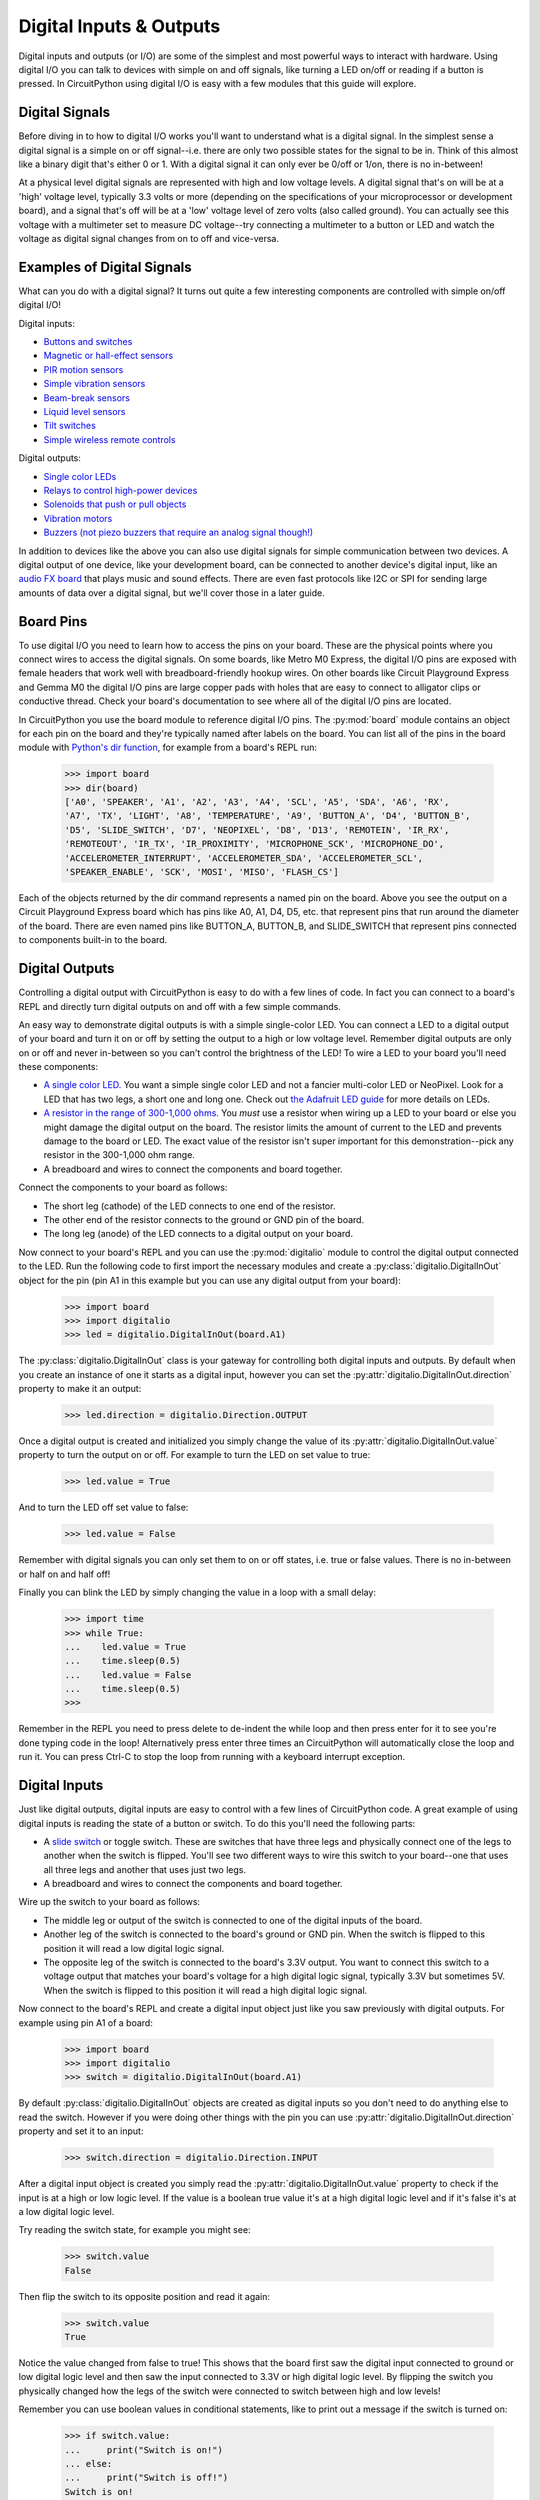 Digital Inputs & Outputs
========================

Digital inputs and outputs (or I/O) are some of the simplest and most powerful
ways to interact with hardware.  Using digital I/O you can talk to devices with
simple on and off signals, like turning a LED on/off or reading if a button is
pressed.  In CircuitPython using digital I/O is easy with a few modules that
this guide will explore.

Digital Signals
---------------

Before diving in to how to digital I/O works you'll want to understand what is a
digital signal.  In the simplest sense a digital signal is a simple on or off
signal--i.e. there are only two possible states for the signal to be in.  Think
of this almost like a binary digit that's either 0 or 1.  With a digital signal
it can only ever be 0/off or 1/on, there is no in-between!

At a physical level digital signals are represented with high and low voltage
levels.  A digital signal that's on will be at a 'high' voltage level, typically
3.3 volts or more (depending on the specifications of your microprocessor or
development board), and a signal that's off will be at a 'low' voltage level of
zero volts (also called ground).  You can actually see this voltage with a
multimeter set to measure DC voltage--try connecting a multimeter to a button or
LED and watch the voltage as digital signal changes from on to off and
vice-versa.

Examples of Digital Signals
---------------------------

What can you do with a digital signal?  It turns out quite a few interesting
components are controlled with simple on/off digital I/O!

Digital inputs:

- `Buttons and switches <https://www.adafruit.com/category/155>`_
- `Magnetic or hall-effect sensors <https://www.adafruit.com/product/158>`_
- `PIR motion sensors <https://www.adafruit.com/product/189>`_
- `Simple vibration sensors <https://www.adafruit.com/product/1766>`_
- `Beam-break sensors <https://www.adafruit.com/product/2167>`_
- `Liquid level sensors <https://www.adafruit.com/product/3397>`_
- `Tilt switches <https://www.adafruit.com/product/173>`_
- `Simple wireless remote controls <https://www.adafruit.com/product/1096>`_

Digital outputs:

- `Single color LEDs <https://www.adafruit.com/category/90>`_
- `Relays to control high-power devices <https://www.adafruit.com/product/2935>`_
- `Solenoids that push or pull objects <https://www.adafruit.com/product/2776>`_
- `Vibration motors <https://www.adafruit.com/product/1201>`_
- `Buzzers (not piezo buzzers that require an analog signal though!) <https://www.adafruit.com/product/1536>`_

In addition to devices like the above you can also use digital signals for
simple communication between two devices.  A digital output of one device, like
your development board, can be connected to another device's digital input, like
an `audio FX board <https://www.adafruit.com/product/2217>`_ that plays music
and sound effects.  There are even fast protocols like I2C or SPI for sending
large amounts of data over a digital signal, but we'll cover those in a later
guide.

Board Pins
----------

To use digital I/O you need to learn how to access the pins on your board. These
are the physical points where you connect wires to access the digital signals.
On some boards, like Metro M0 Express, the digital I/O pins are exposed with
female headers that work well with breadboard-friendly hookup wires.  On other
boards like Circuit Playground Express and Gemma M0 the digital I/O pins are
large copper pads with holes that are easy to connect to alligator clips or
conductive thread.  Check your board's documentation to see where all of the
digital I/O pins are located.

In CircuitPython you use the board module to reference digital I/O pins.  The
:py:mod:`board` module contains an object for each pin on the board and they're
typically named after labels on the board.  You can list all of the pins in the
board module with `Python's dir function
<https://docs.python.org/3.4/library/functions.html#dir>`_, for example from a
board's REPL run:

  >>> import board
  >>> dir(board)
  ['A0', 'SPEAKER', 'A1', 'A2', 'A3', 'A4', 'SCL', 'A5', 'SDA', 'A6', 'RX',
  'A7', 'TX', 'LIGHT', 'A8', 'TEMPERATURE', 'A9', 'BUTTON_A', 'D4', 'BUTTON_B',
  'D5', 'SLIDE_SWITCH', 'D7', 'NEOPIXEL', 'D8', 'D13', 'REMOTEIN', 'IR_RX',
  'REMOTEOUT', 'IR_TX', 'IR_PROXIMITY', 'MICROPHONE_SCK', 'MICROPHONE_DO',
  'ACCELEROMETER_INTERRUPT', 'ACCELEROMETER_SDA', 'ACCELEROMETER_SCL',
  'SPEAKER_ENABLE', 'SCK', 'MOSI', 'MISO', 'FLASH_CS']

Each of the objects returned by the dir command represents a named pin on the
board.  Above you see the output on a Circuit Playground Express board which has
pins like A0, A1, D4, D5, etc. that represent pins that run around the diameter
of the board.  There are even named pins like BUTTON_A, BUTTON_B, and
SLIDE_SWITCH that represent pins connected to components built-in to the board.

Digital Outputs
---------------

Controlling a digital output with CircuitPython is easy to do with a few lines
of code.  In fact you can connect to a board's REPL and directly turn digital
outputs on and off with a few simple commands.

An easy way to demonstrate digital outputs is with a simple single-color LED.
You can connect a LED to a digital output of your board and turn it on or off by
setting the output to a high or low voltage level.  Remember digital outputs are
only on or off and never in-between so you can't control the brightness of the
LED!  To wire a LED to your board you'll need these components:

- `A single color LED. <https://www.adafruit.com/product/777>`_  You want a simple single color LED and not a fancier multi-color LED or NeoPixel.  Look for a LED that has two legs, a short one and long one.  Check out `the Adafruit LED guide <https://learn.adafruit.com/all-about-leds/overview>`_ for more details on LEDs.
- `A resistor in the range of 300-1,000 ohms. <https://www.adafruit.com/product/2781>`_  You *must* use a resistor when wiring up a LED to your board or else you might damage the digital output on the board.  The resistor limits the amount of current to the LED and prevents damage to the board or LED.  The exact value of the resistor isn't super important for this demonstration--pick any resistor in the 300-1,000 ohm range.
- A breadboard and wires to connect the components and board together.

Connect the components to your board as follows:

.. image:: images/01_digital_io_figure_1.png

- The short leg (cathode) of the LED connects to one end of the resistor.
- The other end of the resistor connects to the ground or GND pin of the board.
- The long leg (anode) of the LED connects to a digital output on your board.

Now connect to your board's REPL and you can use the :py:mod:`digitalio` module
to control the digital output connected to the LED.  Run the following code to
first import the necessary modules and create a
:py:class:`digitalio.DigitalInOut` object for the pin (pin A1 in this example
but you can use any digital output from your board):

  >>> import board
  >>> import digitalio
  >>> led = digitalio.DigitalInOut(board.A1)

The :py:class:`digitalio.DigitalInOut` class is your gateway for controlling
both digital inputs and outputs.  By default when you create an instance of one
it starts as a digital input, however you can set the
:py:attr:`digitalio.DigitalInOut.direction` property to make it an output:

  >>> led.direction = digitalio.Direction.OUTPUT

Once a digital output is created and initialized you simply change the value of
its :py:attr:`digitalio.DigitalInOut.value` property to turn the output on or
off.  For example to turn the LED on set value to true:

  >>> led.value = True

And to turn the LED off set value to false:

  >>> led.value = False

Remember with digital signals you can only set them to on or off states, i.e.
true or false values.  There is no in-between or half on and half off!

Finally you can blink the LED by simply changing the value in a loop with a
small delay:

  >>> import time
  >>> while True:
  ...    led.value = True
  ...    time.sleep(0.5)
  ...    led.value = False
  ...    time.sleep(0.5)
  >>>

Remember in the REPL you need to press delete to de-indent the while loop and
then press enter for it to see you're done typing code in the loop!
Alternatively press enter three times an CircuitPython will automatically close
the loop and run it.  You can press Ctrl-C to stop the loop from running with a
keyboard interrupt exception.

Digital Inputs
--------------

Just like digital outputs, digital inputs are easy to control with a few lines
of CircuitPython code.  A great example of using digital inputs is reading the
state of a button or switch.  To do this you'll need the following parts:

- A `slide switch <https://www.adafruit.com/product/805>`_ or toggle switch. These are switches that have three legs and physically connect one of the legs to another when the switch is flipped.  You'll see two different ways to wire this switch to your board--one that uses all three legs and another that uses just two legs.
- A breadboard and wires to connect the components and board together.

Wire up the switch to your board as follows:

.. image:: images/01_digital_io_figure_2.png

- The middle leg or output of the switch is connected to one of the digital inputs of the board.
- Another leg of the switch is connected to the board's ground or GND pin. When the switch is flipped to this position it will read a low digital logic signal.
- The opposite leg of the switch is connected to the board's 3.3V output.  You want to connect this switch to a voltage output that matches your board's voltage for a high digital logic signal, typically 3.3V but sometimes 5V.  When the switch is flipped to this position it will read a high digital logic signal.

Now connect to the board's REPL and create a digital input object just like you
saw previously with digital outputs.  For example using pin A1 of a board:

  >>> import board
  >>> import digitalio
  >>> switch = digitalio.DigitalInOut(board.A1)

By default :py:class:`digitalio.DigitalInOut` objects are created as digital
inputs so you don't need to do anything else to read the switch.  However if you
were doing other things with the pin you can use
:py:attr:`digitalio.DigitalInOut.direction` property and set it to an input:

  >>> switch.direction = digitalio.Direction.INPUT

After a digital input object is created you simply read the
:py:attr:`digitalio.DigitalInOut.value` property to check if the input is at a
high or low logic level.  If the value is a boolean true value it's at a high
digital logic level and if it's false it's at a low digital logic level.

Try reading the switch state, for example you might see:

  >>> switch.value
  False

Then flip the switch to its opposite position and read it again:

  >>> switch.value
  True

Notice the value changed from false to true!  This shows that the board first
saw the digital input connected to ground or low digital logic level and then
saw the input connected to 3.3V or high digital logic level.  By flipping the
switch you physically changed how the legs of the switch were connected to
switch between high and low levels!

Remember you can use boolean values in conditional statements, like to print out
a message if the switch is turned on:

  >>> if switch.value:
  ...     print("Switch is on!")
  ... else:
  ...     print("Switch is off!")
  Switch is on!

There's one other way to read the switch which only requires two of its legs to
be connected to your board.  This is useful to reduce the number of physical
connections or to connect to momentary or push buttons that only have two legs.
Change the wiring of the switch to look like:

.. image:: images/01_digital_io_figure_3.png

- The middle leg or output of the switch is still connected to one of the digital inputs of the board.
- Another leg of the switch is connected to the board's ground or GND pin.

The opposite leg of the switch remains disconnected--only two wires are
connected to the switch.  When the switch is wired like this it means it will
read a ground or low logic level in one position, but what happens when it's in
the opposite position and not connected to anything on the board?  This state is
called 'floating' and the input will actually read random values--you might get
a high or low logic level depending on the electrical noise around the pin!

Luckily there's an easy way to prevent an input from floating by using special
built-in pull-up or pull-down resistors available on most development board
digital I/O pins.  You can turn on a pull-up resistor that will bring the
digital input up to a high digital logic level if nothing is connected to it.
This prevents the input from floating and will instead read a high digital logic
level.  Then when the switch is flipped and connected to ground / low logic it
will 'overpower' the small pull-up resistor and read a low digital logic level.

To enable a digital input with a pull-up (or pull-down) resistor you can do so
with the :py:attr:`digitalio.DigitalInOut.pull` property:

  >>> switch.pull = digitalio.Pull.UP

Now the digital input is configured with a pull-up resistor!  Try reading the
value of the input with the  use the :py:attr:`digitalio.DigitalInOut.value`
attribute again:

  >>> switch.value
  False

Then flip the switch and read its value again:

  >>> switch.value
  True

Notice the switch value changes depending on how the switch is flipped.  When
the switch connects to ground you'll read a false or low digital logic level,
and when the switch connects to nothing (i.e. is floating) you'll read a true or
high logic level because of the pull-up resistor connected internally to 3.3V.

You don't have to be limited to just pull-up resistors too.  On some boards you
can specify pull-down resistors that pull the input to a ground or low logic
level, and you can even turn off the pull-up or pull-down.  Just specify a
different value for the pull parameter or attribute:

:py:data:`digitalio.Pull.UP`

    Set the input to have an internal pull-up resistor that reads a high digital
    logic level when nothing else is connected.

:py:data:`digitalio.Pull.DOWN`

    Set the input to have an internal pull-down resistor that reads a low
    digital logic level when nothing else is connected.

:py:data:`digitalio.Pull.NONE`

    Remove any pull-up or pull-down resistor.  The input will read whatever
    logic level is connected to it and 'float' to random high or low values if
    nothing is connected!

Alternative Usage
^^^^^^^^^^^^^^^^^

Above you saw how the :py:attr:`digitalio.DigitalInOut.direction` and
:py:attr:`digitalio.DigitalInOut.pull` properties let you set the input/output
and pull-up or pull-down resistor state of a pin.  As an alternative you can use
the :py:func:`digitalio.DigitalInOut.switch_to_output` and
:py:func:`digitalio.DigitalInOut.switch_to_input` functions to also set the
input/output and pull-up or pull-down resistor state.  These functions are handy
alternatives that can set both the direction and pull-up/pull-down state in one
call (see the pull parameter to the
:py:func:`digitalio.DigitalInOut.switch_to_input` function).

Remember you can explicitly import Python objects to make your code more compact
too, for example:

  >>> import board
  >>> from digitalio import DigitalInOut, Direction, Pull
  >>> led = DigitalInOut(board.A1)
  >>> led.direction = Direction.OUTPUT
  >>> led.pull = Pull.UP
